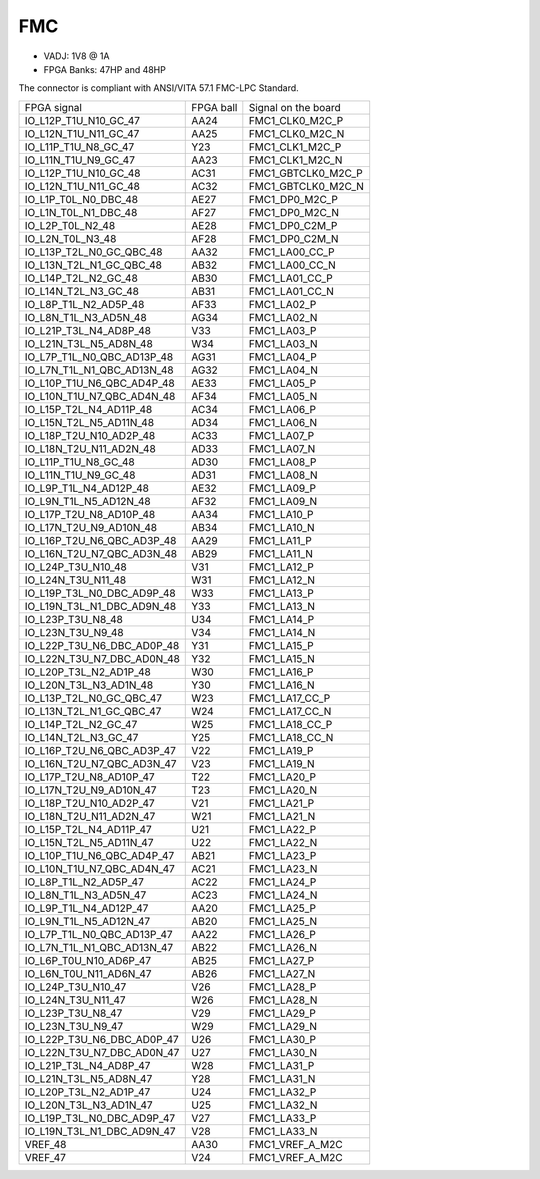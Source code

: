 FMC
===

* VADJ: 1V8 @ 1A
* FPGA Banks: 47HP and 48HP

The connector is compliant with ANSI/VITA 57.1 FMC-LPC Standard.

+-----------------------------------+------------+------------------------+
| FPGA signal                       | FPGA ball  | Signal on the board    |
+-----------------------------------+------------+------------------------+
| IO\_L12P\_T1U\_N10\_GC\_47        | AA24       | FMC1\_CLK0\_M2C\_P     |
+-----------------------------------+------------+------------------------+
| IO\_L12N\_T1U\_N11\_GC\_47        | AA25       | FMC1\_CLK0\_M2C\_N     |
+-----------------------------------+------------+------------------------+
| IO\_L11P\_T1U\_N8\_GC\_47         | Y23        | FMC1\_CLK1\_M2C\_P     |
+-----------------------------------+------------+------------------------+
| IO\_L11N\_T1U\_N9\_GC\_47         | AA23       | FMC1\_CLK1\_M2C\_N     |
+-----------------------------------+------------+------------------------+
| IO\_L12P\_T1U\_N10\_GC\_48        | AC31       | FMC1\_GBTCLK0\_M2C\_P  |
+-----------------------------------+------------+------------------------+
| IO\_L12N\_T1U\_N11\_GC\_48        | AC32       | FMC1\_GBTCLK0\_M2C\_N  |
+-----------------------------------+------------+------------------------+
| IO\_L1P\_T0L\_N0\_DBC\_48         | AE27       | FMC1\_DP0\_M2C\_P      |
+-----------------------------------+------------+------------------------+
| IO\_L1N\_T0L\_N1\_DBC\_48         | AF27       | FMC1\_DP0\_M2C\_N      |
+-----------------------------------+------------+------------------------+
| IO\_L2P\_T0L\_N2\_48              | AE28       | FMC1\_DP0\_C2M\_P      |
+-----------------------------------+------------+------------------------+
| IO\_L2N\_T0L\_N3\_48              | AF28       | FMC1\_DP0\_C2M\_N      |
+-----------------------------------+------------+------------------------+
| IO\_L13P\_T2L\_N0\_GC\_QBC\_48    | AA32       | FMC1\_LA00\_CC\_P      |
+-----------------------------------+------------+------------------------+
| IO\_L13N\_T2L\_N1\_GC\_QBC\_48    | AB32       | FMC1\_LA00\_CC\_N      |
+-----------------------------------+------------+------------------------+
| IO\_L14P\_T2L\_N2\_GC\_48         | AB30       | FMC1\_LA01\_CC\_P      |
+-----------------------------------+------------+------------------------+
| IO\_L14N\_T2L\_N3\_GC\_48         | AB31       | FMC1\_LA01\_CC\_N      |
+-----------------------------------+------------+------------------------+
| IO\_L8P\_T1L\_N2\_AD5P\_48        | AF33       | FMC1\_LA02\_P          |
+-----------------------------------+------------+------------------------+
| IO\_L8N\_T1L\_N3\_AD5N\_48        | AG34       | FMC1\_LA02\_N          |
+-----------------------------------+------------+------------------------+
| IO\_L21P\_T3L\_N4\_AD8P\_48       | V33        | FMC1\_LA03\_P          |
+-----------------------------------+------------+------------------------+
| IO\_L21N\_T3L\_N5\_AD8N\_48       | W34        | FMC1\_LA03\_N          |
+-----------------------------------+------------+------------------------+
| IO\_L7P\_T1L\_N0\_QBC\_AD13P\_48  | AG31       | FMC1\_LA04\_P          |
+-----------------------------------+------------+------------------------+
| IO\_L7N\_T1L\_N1\_QBC\_AD13N\_48  | AG32       | FMC1\_LA04\_N          |
+-----------------------------------+------------+------------------------+
| IO\_L10P\_T1U\_N6\_QBC\_AD4P\_48  | AE33       | FMC1\_LA05\_P          |
+-----------------------------------+------------+------------------------+
| IO\_L10N\_T1U\_N7\_QBC\_AD4N\_48  | AF34       | FMC1\_LA05\_N          |
+-----------------------------------+------------+------------------------+
| IO\_L15P\_T2L\_N4\_AD11P\_48      | AC34       | FMC1\_LA06\_P          |
+-----------------------------------+------------+------------------------+
| IO\_L15N\_T2L\_N5\_AD11N\_48      | AD34       | FMC1\_LA06\_N          |
+-----------------------------------+------------+------------------------+
| IO\_L18P\_T2U\_N10\_AD2P\_48      | AC33       | FMC1\_LA07\_P          |
+-----------------------------------+------------+------------------------+
| IO\_L18N\_T2U\_N11\_AD2N\_48      | AD33       | FMC1\_LA07\_N          |
+-----------------------------------+------------+------------------------+
| IO\_L11P\_T1U\_N8\_GC\_48         | AD30       | FMC1\_LA08\_P          |
+-----------------------------------+------------+------------------------+
| IO\_L11N\_T1U\_N9\_GC\_48         | AD31       | FMC1\_LA08\_N          |
+-----------------------------------+------------+------------------------+
| IO\_L9P\_T1L\_N4\_AD12P\_48       | AE32       | FMC1\_LA09\_P          |
+-----------------------------------+------------+------------------------+
| IO\_L9N\_T1L\_N5\_AD12N\_48       | AF32       | FMC1\_LA09\_N          |
+-----------------------------------+------------+------------------------+
| IO\_L17P\_T2U\_N8\_AD10P\_48      | AA34       | FMC1\_LA10\_P          |
+-----------------------------------+------------+------------------------+
| IO\_L17N\_T2U\_N9\_AD10N\_48      | AB34       | FMC1\_LA10\_N          |
+-----------------------------------+------------+------------------------+
| IO\_L16P\_T2U\_N6\_QBC\_AD3P\_48  | AA29       | FMC1\_LA11\_P          |
+-----------------------------------+------------+------------------------+
| IO\_L16N\_T2U\_N7\_QBC\_AD3N\_48  | AB29       | FMC1\_LA11\_N          |
+-----------------------------------+------------+------------------------+
| IO\_L24P\_T3U\_N10\_48            | V31        | FMC1\_LA12\_P          |
+-----------------------------------+------------+------------------------+
| IO\_L24N\_T3U\_N11\_48            | W31        | FMC1\_LA12\_N          |
+-----------------------------------+------------+------------------------+
| IO\_L19P\_T3L\_N0\_DBC\_AD9P\_48  | W33        | FMC1\_LA13\_P          |
+-----------------------------------+------------+------------------------+
| IO\_L19N\_T3L\_N1\_DBC\_AD9N\_48  | Y33        | FMC1\_LA13\_N          |
+-----------------------------------+------------+------------------------+
| IO\_L23P\_T3U\_N8\_48             | U34        | FMC1\_LA14\_P          |
+-----------------------------------+------------+------------------------+
| IO\_L23N\_T3U\_N9\_48             | V34        | FMC1\_LA14\_N          |
+-----------------------------------+------------+------------------------+
| IO\_L22P\_T3U\_N6\_DBC\_AD0P\_48  | Y31        | FMC1\_LA15\_P          |
+-----------------------------------+------------+------------------------+
| IO\_L22N\_T3U\_N7\_DBC\_AD0N\_48  | Y32        | FMC1\_LA15\_N          |
+-----------------------------------+------------+------------------------+
| IO\_L20P\_T3L\_N2\_AD1P\_48       | W30        | FMC1\_LA16\_P          |
+-----------------------------------+------------+------------------------+
| IO\_L20N\_T3L\_N3\_AD1N\_48       | Y30        | FMC1\_LA16\_N          |
+-----------------------------------+------------+------------------------+
| IO\_L13P\_T2L\_N0\_GC\_QBC\_47    | W23        | FMC1\_LA17\_CC\_P      |
+-----------------------------------+------------+------------------------+
| IO\_L13N\_T2L\_N1\_GC\_QBC\_47    | W24        | FMC1\_LA17\_CC\_N      |
+-----------------------------------+------------+------------------------+
| IO\_L14P\_T2L\_N2\_GC\_47         | W25        | FMC1\_LA18\_CC\_P      |
+-----------------------------------+------------+------------------------+
| IO\_L14N\_T2L\_N3\_GC\_47         | Y25        | FMC1\_LA18\_CC\_N      |
+-----------------------------------+------------+------------------------+
| IO\_L16P\_T2U\_N6\_QBC\_AD3P\_47  | V22        | FMC1\_LA19\_P          |
+-----------------------------------+------------+------------------------+
| IO\_L16N\_T2U\_N7\_QBC\_AD3N\_47  | V23        | FMC1\_LA19\_N          |
+-----------------------------------+------------+------------------------+
| IO\_L17P\_T2U\_N8\_AD10P\_47      | T22        | FMC1\_LA20\_P          |
+-----------------------------------+------------+------------------------+
| IO\_L17N\_T2U\_N9\_AD10N\_47      | T23        | FMC1\_LA20\_N          |
+-----------------------------------+------------+------------------------+
| IO\_L18P\_T2U\_N10\_AD2P\_47      | V21        | FMC1\_LA21\_P          |
+-----------------------------------+------------+------------------------+
| IO\_L18N\_T2U\_N11\_AD2N\_47      | W21        | FMC1\_LA21\_N          |
+-----------------------------------+------------+------------------------+
| IO\_L15P\_T2L\_N4\_AD11P\_47      | U21        | FMC1\_LA22\_P          |
+-----------------------------------+------------+------------------------+
| IO\_L15N\_T2L\_N5\_AD11N\_47      | U22        | FMC1\_LA22\_N          |
+-----------------------------------+------------+------------------------+
| IO\_L10P\_T1U\_N6\_QBC\_AD4P\_47  | AB21       | FMC1\_LA23\_P          |
+-----------------------------------+------------+------------------------+
| IO\_L10N\_T1U\_N7\_QBC\_AD4N\_47  | AC21       | FMC1\_LA23\_N          |
+-----------------------------------+------------+------------------------+
| IO\_L8P\_T1L\_N2\_AD5P\_47        | AC22       | FMC1\_LA24\_P          |
+-----------------------------------+------------+------------------------+
| IO\_L8N\_T1L\_N3\_AD5N\_47        | AC23       | FMC1\_LA24\_N          |
+-----------------------------------+------------+------------------------+
| IO\_L9P\_T1L\_N4\_AD12P\_47       | AA20       | FMC1\_LA25\_P          |
+-----------------------------------+------------+------------------------+
| IO\_L9N\_T1L\_N5\_AD12N\_47       | AB20       | FMC1\_LA25\_N          |
+-----------------------------------+------------+------------------------+
| IO\_L7P\_T1L\_N0\_QBC\_AD13P\_47  | AA22       | FMC1\_LA26\_P          |
+-----------------------------------+------------+------------------------+
| IO\_L7N\_T1L\_N1\_QBC\_AD13N\_47  | AB22       | FMC1\_LA26\_N          |
+-----------------------------------+------------+------------------------+
| IO\_L6P\_T0U\_N10\_AD6P\_47       | AB25       | FMC1\_LA27\_P          |
+-----------------------------------+------------+------------------------+
| IO\_L6N\_T0U\_N11\_AD6N\_47       | AB26       | FMC1\_LA27\_N          |
+-----------------------------------+------------+------------------------+
| IO\_L24P\_T3U\_N10\_47            | V26        | FMC1\_LA28\_P          |
+-----------------------------------+------------+------------------------+
| IO\_L24N\_T3U\_N11\_47            | W26        | FMC1\_LA28\_N          |
+-----------------------------------+------------+------------------------+
| IO\_L23P\_T3U\_N8\_47             | V29        | FMC1\_LA29\_P          |
+-----------------------------------+------------+------------------------+
| IO\_L23N\_T3U\_N9\_47             | W29        | FMC1\_LA29\_N          |
+-----------------------------------+------------+------------------------+
| IO\_L22P\_T3U\_N6\_DBC\_AD0P\_47  | U26        | FMC1\_LA30\_P          |
+-----------------------------------+------------+------------------------+
| IO\_L22N\_T3U\_N7\_DBC\_AD0N\_47  | U27        | FMC1\_LA30\_N          |
+-----------------------------------+------------+------------------------+
| IO\_L21P\_T3L\_N4\_AD8P\_47       | W28        | FMC1\_LA31\_P          |
+-----------------------------------+------------+------------------------+
| IO\_L21N\_T3L\_N5\_AD8N\_47       | Y28        | FMC1\_LA31\_N          |
+-----------------------------------+------------+------------------------+
| IO\_L20P\_T3L\_N2\_AD1P\_47       | U24        | FMC1\_LA32\_P          |
+-----------------------------------+------------+------------------------+
| IO\_L20N\_T3L\_N3\_AD1N\_47       | U25        | FMC1\_LA32\_N          |
+-----------------------------------+------------+------------------------+
| IO\_L19P\_T3L\_N0\_DBC\_AD9P\_47  | V27        | FMC1\_LA33\_P          |
+-----------------------------------+------------+------------------------+
| IO\_L19N\_T3L\_N1\_DBC\_AD9N\_47  | V28        | FMC1\_LA33\_N          |
+-----------------------------------+------------+------------------------+
| VREF\_48                          | AA30       | FMC1\_VREF\_A\_M2C     |
+-----------------------------------+------------+------------------------+
| VREF\_47                          | V24        | FMC1\_VREF\_A\_M2C     |
+-----------------------------------+------------+------------------------+

